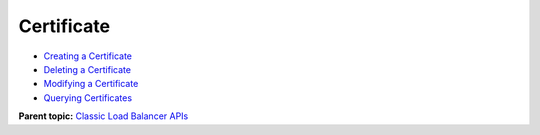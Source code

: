 Certificate
===========

-  `Creating a Certificate <elb_jd_zs_0001.html>`__
-  `Deleting a Certificate <elb_jd_zs_0002.html>`__
-  `Modifying a Certificate <elb_jd_zs_0003.html>`__
-  `Querying Certificates <elb_jd_zs_0004.html>`__

**Parent topic:** `Classic Load Balancer APIs <elb_jd_0000.html>`__
